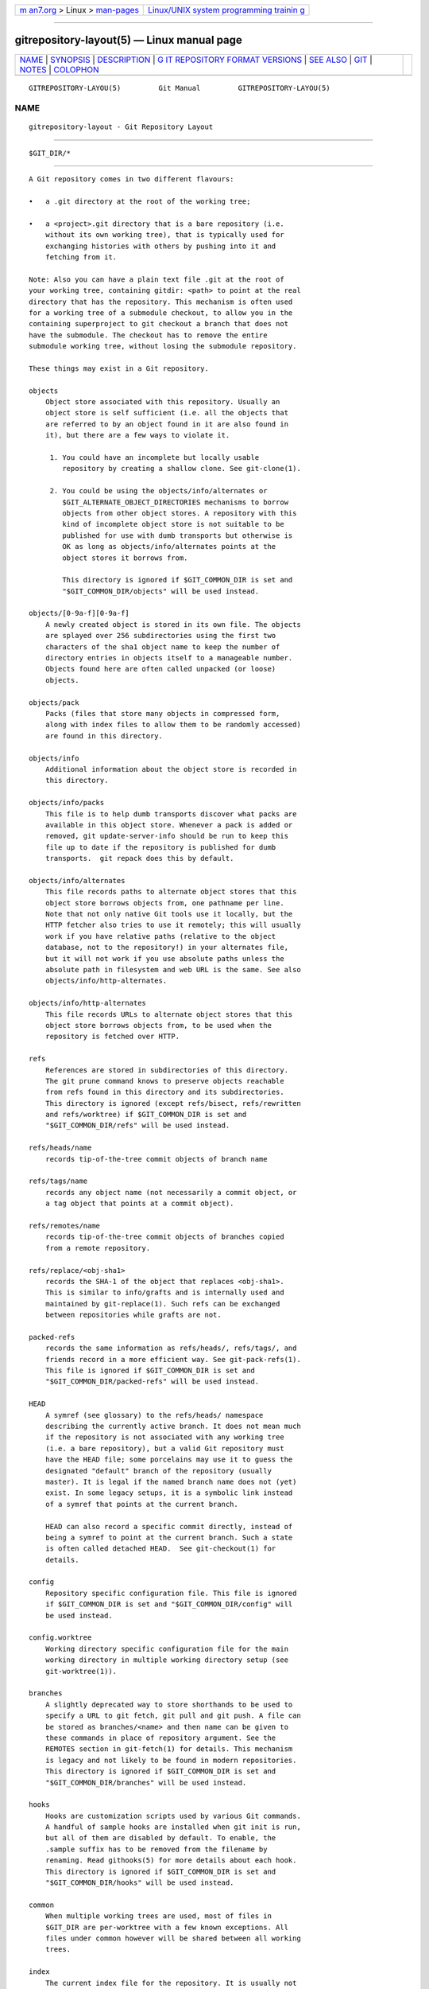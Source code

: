.. container:: page-top

.. container:: nav-bar

   +----------------------------------+----------------------------------+
   | `m                               | `Linux/UNIX system programming   |
   | an7.org <../../../index.html>`__ | trainin                          |
   | > Linux >                        | g <http://man7.org/training/>`__ |
   | `man-pages <../index.html>`__    |                                  |
   +----------------------------------+----------------------------------+

--------------

gitrepository-layout(5) — Linux manual page
===========================================

+-----------------------------------+-----------------------------------+
| `NAME <#NAME>`__ \|               |                                   |
| `SYNOPSIS <#SYNOPSIS>`__ \|       |                                   |
| `DESCRIPTION <#DESCRIPTION>`__ \| |                                   |
| `G                                |                                   |
| IT REPOSITORY FORMAT VERSIONS <#G |                                   |
| IT_REPOSITORY_FORMAT_VERSIONS>`__ |                                   |
| \| `SEE ALSO <#SEE_ALSO>`__ \|    |                                   |
| `GIT <#GIT>`__ \|                 |                                   |
| `NOTES <#NOTES>`__ \|             |                                   |
| `COLOPHON <#COLOPHON>`__          |                                   |
+-----------------------------------+-----------------------------------+
| .. container:: man-search-box     |                                   |
+-----------------------------------+-----------------------------------+

::

   GITREPOSITORY-LAYOU(5)         Git Manual         GITREPOSITORY-LAYOU(5)

NAME
-------------------------------------------------

::

          gitrepository-layout - Git Repository Layout


---------------------------------------------------------

::

          $GIT_DIR/*


---------------------------------------------------------------

::

          A Git repository comes in two different flavours:

          •   a .git directory at the root of the working tree;

          •   a <project>.git directory that is a bare repository (i.e.
              without its own working tree), that is typically used for
              exchanging histories with others by pushing into it and
              fetching from it.

          Note: Also you can have a plain text file .git at the root of
          your working tree, containing gitdir: <path> to point at the real
          directory that has the repository. This mechanism is often used
          for a working tree of a submodule checkout, to allow you in the
          containing superproject to git checkout a branch that does not
          have the submodule. The checkout has to remove the entire
          submodule working tree, without losing the submodule repository.

          These things may exist in a Git repository.

          objects
              Object store associated with this repository. Usually an
              object store is self sufficient (i.e. all the objects that
              are referred to by an object found in it are also found in
              it), but there are a few ways to violate it.

               1. You could have an incomplete but locally usable
                  repository by creating a shallow clone. See git-clone(1).

               2. You could be using the objects/info/alternates or
                  $GIT_ALTERNATE_OBJECT_DIRECTORIES mechanisms to borrow
                  objects from other object stores. A repository with this
                  kind of incomplete object store is not suitable to be
                  published for use with dumb transports but otherwise is
                  OK as long as objects/info/alternates points at the
                  object stores it borrows from.

                  This directory is ignored if $GIT_COMMON_DIR is set and
                  "$GIT_COMMON_DIR/objects" will be used instead.

          objects/[0-9a-f][0-9a-f]
              A newly created object is stored in its own file. The objects
              are splayed over 256 subdirectories using the first two
              characters of the sha1 object name to keep the number of
              directory entries in objects itself to a manageable number.
              Objects found here are often called unpacked (or loose)
              objects.

          objects/pack
              Packs (files that store many objects in compressed form,
              along with index files to allow them to be randomly accessed)
              are found in this directory.

          objects/info
              Additional information about the object store is recorded in
              this directory.

          objects/info/packs
              This file is to help dumb transports discover what packs are
              available in this object store. Whenever a pack is added or
              removed, git update-server-info should be run to keep this
              file up to date if the repository is published for dumb
              transports.  git repack does this by default.

          objects/info/alternates
              This file records paths to alternate object stores that this
              object store borrows objects from, one pathname per line.
              Note that not only native Git tools use it locally, but the
              HTTP fetcher also tries to use it remotely; this will usually
              work if you have relative paths (relative to the object
              database, not to the repository!) in your alternates file,
              but it will not work if you use absolute paths unless the
              absolute path in filesystem and web URL is the same. See also
              objects/info/http-alternates.

          objects/info/http-alternates
              This file records URLs to alternate object stores that this
              object store borrows objects from, to be used when the
              repository is fetched over HTTP.

          refs
              References are stored in subdirectories of this directory.
              The git prune command knows to preserve objects reachable
              from refs found in this directory and its subdirectories.
              This directory is ignored (except refs/bisect, refs/rewritten
              and refs/worktree) if $GIT_COMMON_DIR is set and
              "$GIT_COMMON_DIR/refs" will be used instead.

          refs/heads/name
              records tip-of-the-tree commit objects of branch name

          refs/tags/name
              records any object name (not necessarily a commit object, or
              a tag object that points at a commit object).

          refs/remotes/name
              records tip-of-the-tree commit objects of branches copied
              from a remote repository.

          refs/replace/<obj-sha1>
              records the SHA-1 of the object that replaces <obj-sha1>.
              This is similar to info/grafts and is internally used and
              maintained by git-replace(1). Such refs can be exchanged
              between repositories while grafts are not.

          packed-refs
              records the same information as refs/heads/, refs/tags/, and
              friends record in a more efficient way. See git-pack-refs(1).
              This file is ignored if $GIT_COMMON_DIR is set and
              "$GIT_COMMON_DIR/packed-refs" will be used instead.

          HEAD
              A symref (see glossary) to the refs/heads/ namespace
              describing the currently active branch. It does not mean much
              if the repository is not associated with any working tree
              (i.e. a bare repository), but a valid Git repository must
              have the HEAD file; some porcelains may use it to guess the
              designated "default" branch of the repository (usually
              master). It is legal if the named branch name does not (yet)
              exist. In some legacy setups, it is a symbolic link instead
              of a symref that points at the current branch.

              HEAD can also record a specific commit directly, instead of
              being a symref to point at the current branch. Such a state
              is often called detached HEAD.  See git-checkout(1) for
              details.

          config
              Repository specific configuration file. This file is ignored
              if $GIT_COMMON_DIR is set and "$GIT_COMMON_DIR/config" will
              be used instead.

          config.worktree
              Working directory specific configuration file for the main
              working directory in multiple working directory setup (see
              git-worktree(1)).

          branches
              A slightly deprecated way to store shorthands to be used to
              specify a URL to git fetch, git pull and git push. A file can
              be stored as branches/<name> and then name can be given to
              these commands in place of repository argument. See the
              REMOTES section in git-fetch(1) for details. This mechanism
              is legacy and not likely to be found in modern repositories.
              This directory is ignored if $GIT_COMMON_DIR is set and
              "$GIT_COMMON_DIR/branches" will be used instead.

          hooks
              Hooks are customization scripts used by various Git commands.
              A handful of sample hooks are installed when git init is run,
              but all of them are disabled by default. To enable, the
              .sample suffix has to be removed from the filename by
              renaming. Read githooks(5) for more details about each hook.
              This directory is ignored if $GIT_COMMON_DIR is set and
              "$GIT_COMMON_DIR/hooks" will be used instead.

          common
              When multiple working trees are used, most of files in
              $GIT_DIR are per-worktree with a few known exceptions. All
              files under common however will be shared between all working
              trees.

          index
              The current index file for the repository. It is usually not
              found in a bare repository.

          sharedindex.<SHA-1>
              The shared index part, to be referenced by $GIT_DIR/index and
              other temporary index files. Only valid in split index mode.

          info
              Additional information about the repository is recorded in
              this directory. This directory is ignored if $GIT_COMMON_DIR
              is set and "$GIT_COMMON_DIR/info" will be used instead.

          info/refs
              This file helps dumb transports discover what refs are
              available in this repository. If the repository is published
              for dumb transports, this file should be regenerated by git
              update-server-info every time a tag or branch is created or
              modified. This is normally done from the hooks/update hook,
              which is run by the git-receive-pack command when you git
              push into the repository.

          info/grafts
              This file records fake commit ancestry information, to
              pretend the set of parents a commit has is different from how
              the commit was actually created. One record per line
              describes a commit and its fake parents by listing their
              40-byte hexadecimal object names separated by a space and
              terminated by a newline.

              Note that the grafts mechanism is outdated and can lead to
              problems transferring objects between repositories; see
              git-replace(1) for a more flexible and robust system to do
              the same thing.

          info/exclude
              This file, by convention among Porcelains, stores the exclude
              pattern list.  .gitignore is the per-directory ignore file.
              git status, git add, git rm and git clean look at it but the
              core Git commands do not look at it. See also: gitignore(5).

          info/attributes
              Defines which attributes to assign to a path, similar to
              per-directory .gitattributes files. See also:
              gitattributes(5).

          info/sparse-checkout
              This file stores sparse checkout patterns. See also:
              git-read-tree(1).

          remotes
              Stores shorthands for URL and default refnames for use when
              interacting with remote repositories via git fetch, git pull
              and git push commands. See the REMOTES section in
              git-fetch(1) for details. This mechanism is legacy and not
              likely to be found in modern repositories. This directory is
              ignored if $GIT_COMMON_DIR is set and
              "$GIT_COMMON_DIR/remotes" will be used instead.

          logs
              Records of changes made to refs are stored in this directory.
              See git-update-ref(1) for more information. This directory is
              ignored (except logs/HEAD) if $GIT_COMMON_DIR is set and
              "$GIT_COMMON_DIR/logs" will be used instead.

          logs/refs/heads/name
              Records all changes made to the branch tip named name.

          logs/refs/tags/name
              Records all changes made to the tag named name.

          shallow
              This is similar to info/grafts but is internally used and
              maintained by shallow clone mechanism. See --depth option to
              git-clone(1) and git-fetch(1). This file is ignored if
              $GIT_COMMON_DIR is set and "$GIT_COMMON_DIR/shallow" will be
              used instead.

          commondir
              If this file exists, $GIT_COMMON_DIR (see git(1)) will be set
              to the path specified in this file if it is not explicitly
              set. If the specified path is relative, it is relative to
              $GIT_DIR. The repository with commondir is incomplete without
              the repository pointed by "commondir".

          modules
              Contains the git-repositories of the submodules.

          worktrees
              Contains administrative data for linked working trees. Each
              subdirectory contains the working tree-related part of a
              linked working tree. This directory is ignored if
              $GIT_COMMON_DIR is set, in which case
              "$GIT_COMMON_DIR/worktrees" will be used instead.

          worktrees/<id>/gitdir
              A text file containing the absolute path back to the .git
              file that points to here. This is used to check if the linked
              repository has been manually removed and there is no need to
              keep this directory any more. The mtime of this file should
              be updated every time the linked repository is accessed.

          worktrees/<id>/locked
              If this file exists, the linked working tree may be on a
              portable device and not available. The presence of this file
              prevents worktrees/<id> from being pruned either
              automatically or manually by git worktree prune. The file may
              contain a string explaining why the repository is locked.

          worktrees/<id>/config.worktree
              Working directory specific configuration file.


-----------------------------------------------------------------------------------------------------

::

          Every git repository is marked with a numeric version in the
          core.repositoryformatversion key of its config file. This version
          specifies the rules for operating on the on-disk repository data.
          An implementation of git which does not understand a particular
          version advertised by an on-disk repository MUST NOT operate on
          that repository; doing so risks not only producing wrong results,
          but actually losing data.

          Because of this rule, version bumps should be kept to an absolute
          minimum. Instead, we generally prefer these strategies:

          •   bumping format version numbers of individual data files
              (e.g., index, packfiles, etc). This restricts the
              incompatibilities only to those files.

          •   introducing new data that gracefully degrades when used by
              older clients (e.g., pack bitmap files are ignored by older
              clients, which simply do not take advantage of the
              optimization they provide).

          A whole-repository format version bump should only be part of a
          change that cannot be independently versioned. For instance, if
          one were to change the reachability rules for objects, or the
          rules for locking refs, that would require a bump of the
          repository format version.

          Note that this applies only to accessing the repository’s disk
          contents directly. An older client which understands only format
          0 may still connect via git:// to a repository using format 1, as
          long as the server process understands format 1.

          The preferred strategy for rolling out a version bump (whether
          whole repository or for a single file) is to teach git to read
          the new format, and allow writing the new format with a config
          switch or command line option (for experimentation or for those
          who do not care about backwards compatibility with older gits).
          Then after a long period to allow the reading capability to
          become common, we may switch to writing the new format by
          default.

          The currently defined format versions are:

      Version 0
          This is the format defined by the initial version of git,
          including but not limited to the format of the repository
          directory, the repository configuration file, and the object and
          ref storage. Specifying the complete behavior of git is beyond
          the scope of this document.

      Version 1
          This format is identical to version 0, with the following
          exceptions:

           1. When reading the core.repositoryformatversion variable, a git
              implementation which supports version 1 MUST also read any
              configuration keys found in the extensions section of the
              configuration file.

           2. If a version-1 repository specifies any extensions.*  keys
              that the running git has not implemented, the operation MUST
              NOT proceed. Similarly, if the value of any known key is not
              understood by the implementation, the operation MUST NOT
              proceed.

          Note that if no extensions are specified in the config file, then
          core.repositoryformatversion SHOULD be set to 0 (setting it to 1
          provides no benefit, and makes the repository incompatible with
          older implementations of git).

          This document will serve as the master list for extensions. Any
          implementation wishing to define a new extension should make a
          note of it here, in order to claim the name.

          The defined extensions are:

          noop
              This extension does not change git’s behavior at all. It is
              useful only for testing format-1 compatibility.

          preciousObjects
              When the config key extensions.preciousObjects is set to
              true, objects in the repository MUST NOT be deleted (e.g., by
              git-prune or git repack -d).

          partialclone
              When the config key extensions.partialclone is set, it
              indicates that the repo was created with a partial clone (or
              later performed a partial fetch) and that the remote may have
              omitted sending certain unwanted objects. Such a remote is
              called a "promisor remote" and it promises that all such
              omitted objects can be fetched from it in the future.

              The value of this key is the name of the promisor remote.

          worktreeConfig
              If set, by default "git config" reads from both "config" and
              "config.worktree" file from GIT_DIR in that order. In
              multiple working directory mode, "config" file is shared
              while "config.worktree" is per-working directory (i.e., it’s
              in GIT_COMMON_DIR/worktrees/<id>/config.worktree)


---------------------------------------------------------

::

          git-init(1), git-clone(1), git-fetch(1), git-pack-refs(1),
          git-gc(1), git-checkout(1), gitglossary(7), The Git User’s
          Manual[1]


-----------------------------------------------

::

          Part of the git(1) suite


---------------------------------------------------

::

           1. The Git User’s Manual
              file:///usr/local/share/doc/git/user-manual.html

COLOPHON
---------------------------------------------------------

::

          This page is part of the git (Git distributed version control
          system) project.  Information about the project can be found at
          ⟨http://git-scm.com/⟩.  If you have a bug report for this manual
          page, see ⟨http://git-scm.com/community⟩.  This page was obtained
          from the project's upstream Git repository
          ⟨https://github.com/git/git.git⟩ on 2021-08-27.  (At that time,
          the date of the most recent commit that was found in the
          repository was 2021-08-24.)  If you discover any rendering
          problems in this HTML version of the page, or you believe there
          is a better or more up-to-date source for the page, or you have
          corrections or improvements to the information in this COLOPHON
          (which is not part of the original manual page), send a mail to
          man-pages@man7.org

   Git 2.33.0.69.gc420321         08/27/2021         GITREPOSITORY-LAYOU(5)

--------------

Pages that refer to this page: `git(1) <../man1/git.1.html>`__, 
`git-show-ref(1) <../man1/git-show-ref.1.html>`__, 
`git-update-server-info(1) <../man1/git-update-server-info.1.html>`__, 
`git-worktree(1) <../man1/git-worktree.1.html>`__, 
`gitignore(5) <../man5/gitignore.5.html>`__, 
`gitcore-tutorial(7) <../man7/gitcore-tutorial.7.html>`__

--------------

--------------

.. container:: footer

   +-----------------------+-----------------------+-----------------------+
   | HTML rendering        |                       | |Cover of TLPI|       |
   | created 2021-08-27 by |                       |                       |
   | `Michael              |                       |                       |
   | Ker                   |                       |                       |
   | risk <https://man7.or |                       |                       |
   | g/mtk/index.html>`__, |                       |                       |
   | author of `The Linux  |                       |                       |
   | Programming           |                       |                       |
   | Interface <https:     |                       |                       |
   | //man7.org/tlpi/>`__, |                       |                       |
   | maintainer of the     |                       |                       |
   | `Linux man-pages      |                       |                       |
   | project <             |                       |                       |
   | https://www.kernel.or |                       |                       |
   | g/doc/man-pages/>`__. |                       |                       |
   |                       |                       |                       |
   | For details of        |                       |                       |
   | in-depth **Linux/UNIX |                       |                       |
   | system programming    |                       |                       |
   | training courses**    |                       |                       |
   | that I teach, look    |                       |                       |
   | `here <https://ma     |                       |                       |
   | n7.org/training/>`__. |                       |                       |
   |                       |                       |                       |
   | Hosting by `jambit    |                       |                       |
   | GmbH                  |                       |                       |
   | <https://www.jambit.c |                       |                       |
   | om/index_en.html>`__. |                       |                       |
   +-----------------------+-----------------------+-----------------------+

--------------

.. container:: statcounter

   |Web Analytics Made Easy - StatCounter|

.. |Cover of TLPI| image:: https://man7.org/tlpi/cover/TLPI-front-cover-vsmall.png
   :target: https://man7.org/tlpi/
.. |Web Analytics Made Easy - StatCounter| image:: https://c.statcounter.com/7422636/0/9b6714ff/1/
   :class: statcounter
   :target: https://statcounter.com/
